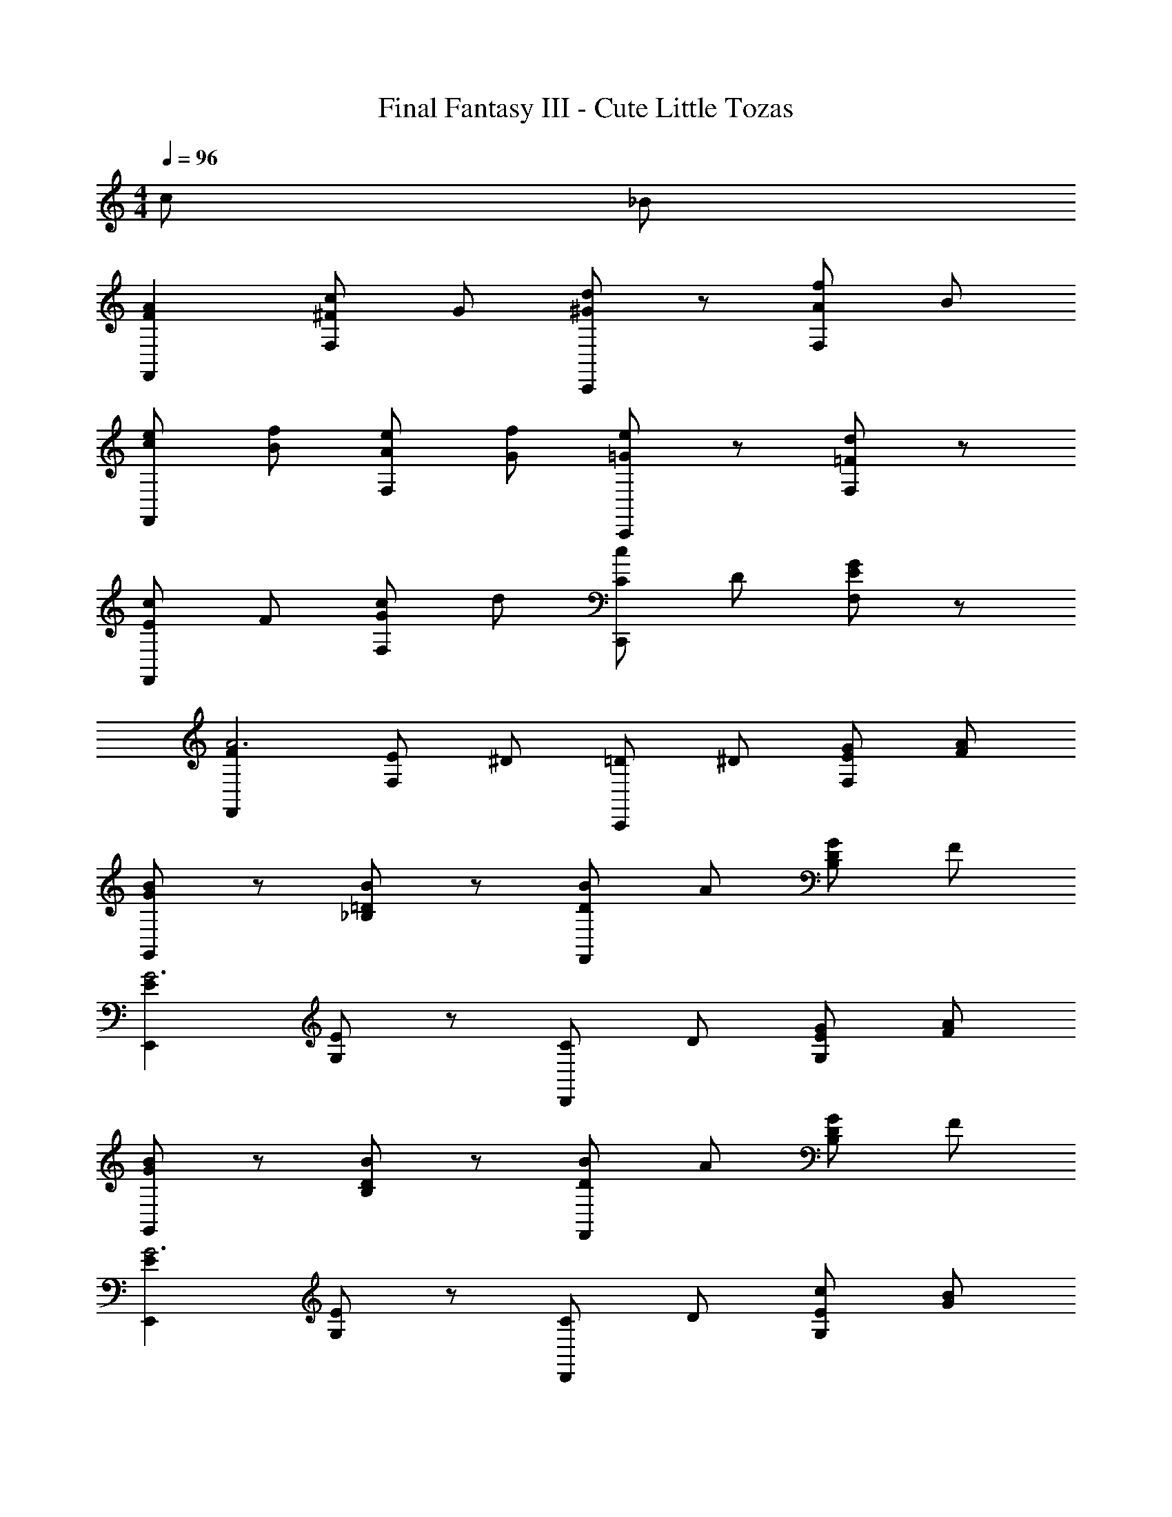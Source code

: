 X: 1
T: Final Fantasy III - Cute Little Tozas
Z: ABC Generated by Starbound Composer
L: 1/4
M: 4/4
Q: 1/4=96
K: C
c/ _B/ 
[FAF,,] [^F/c/F,/] G/ [d/^GC,,] z/ [A/F,/f] B/ 
[c/e/F,,] [B/f/] [A/e/F,/] [G/f/] [e/=GC,,] z/ [=F/d/F,/] z/ 
[E/c/F,,] F/ [c/F,/G] d/ [C/cC,,] D/ [G/F,/E] z/ 
[FF,,A3] [E/F,/] ^D/ [=D/C,,] ^D/ [E/G/F,/] [F/A/] 
[B/GG,,] z/ [=D/B/_B,/] z/ [B/DF,,] A/ [D/G/B,/] F/ 
[EE,,G3] [G,/E] z/ [C/D,,] D/ [E/G/G,/] [F/A/] 
[B/GG,,] z/ [D/B/B,/] z/ [B/DF,,] A/ [D/G/B,/] F/ 
[EE,,G3] [G,/E] z/ [C/D,,] D/ [E/c/G,/] [G/B/] 
[FAF,,] [^F/c/F,/] G/ [d/^GC,,] z/ [A/F,/f] B/ 
[c/e/F,,] [B/f/] [A/e/F,/] [G/f/] [=GeC,,] [=F/d/F,/] z/ 
[E/c/F,,] F/ [c/F,/G] d/ [C/cC,,] D/ [G/F,/E] z/ 
[FF,,A3] [E/F,/] ^D/ [=D/C,,] ^D/ [E/G/F,/] [F/A/] 
[B/GG,,] z/ [=D/B/B,/] z/ [B/DF,,] A/ [D/G/B,/] F/ 
[EE,,G3] [G,/E] z/ [C/D,,] D/ [E/G/G,/] [F/A/] 
[B/GG,,] z/ [D/B/B,/] z/ [B/DF,,] A/ [D/G/B,/] F/ 
[EE,,G3] [G,/E] z/ [EC,,] G,/ z/ 
[_B,,d2f2] F,/ z/ [_B,,,F3/d3/] F,/ [A/f/] 
[G/e/C,] [A/f/] [B/g/G,/] [G/e/] [c/EC,,] z/ G,/ z/ 
[G/B/B,,] [A/c/] [d/D,/B] z/ [E/G/G,,] [F/A/] [B/E,/G] z/ 
[A/F,/F] z/ [B/E,/^F] z/ [=B/D,/G] z/ [c/C,/^G] z/ 
[B,,d2f2] F,/ z/ [B,,,=F3/d3/] F,/ [A/f/] 
[=G/e/C,] [A/f/] [_B/g/G,/] [G/e/] [c/EC,,] z/ [B/d/G,/] [c/e/] 
[d/f/G,,/] [c/e/G,/] [B/d/A,,/] [A/c/A,/] [G/B/B,,/] [F/A/B,/] [E/G/=B,,/] [D/F/=B,/] 
[C/E/C,,/] z3/ [EGC,,2] c/ B/ 
[FAF,,] [^F/c/F,/] G/ [d/^GC,,] z/ [A/F,/f] B/ 
[c/e/F,,] [B/f/] [A/e/F,/] [G/f/] [e/=GC,,] z/ [=F/d/F,/] z/ 
[E/c/F,,] F/ [c/F,/G] d/ [C/cC,,] D/ [G/F,/E] z/ 
[FF,,A3] [E/F,/] ^D/ [=D/C,,] ^D/ [E/G/F,/] [F/A/] 
[B/GG,,] z/ [=D/B/_B,/] z/ [B/DF,,] A/ [D/G/B,/] F/ 
[EE,,G3] [G,/E] z/ [C/D,,] D/ [E/G/G,/] [F/A/] 
[B/GG,,] z/ [D/B/B,/] z/ [B/DF,,] A/ [D/G/B,/] F/ 
[EE,,G3] [G,/E] z/ [C/D,,] D/ [E/c/G,/] [G/B/] 
[FAF,,] [^F/c/F,/] G/ [d/^GC,,] z/ [A/F,/f] B/ 
[c/e/F,,] [B/f/] [A/e/F,/] [G/f/] [=GeC,,] [=F/d/F,/] z/ 
[E/c/F,,] F/ [c/F,/G] d/ [C/cC,,] D/ [G/F,/E] z/ 
[FF,,A3] [E/F,/] ^D/ [=D/C,,] ^D/ [E/G/F,/] [F/A/] 
[B/GG,,] z/ [=D/B/B,/] z/ [B/DF,,] A/ [D/G/B,/] F/ 
[EE,,G3] [G,/E] z/ [C/D,,] D/ [E/G/G,/] [F/A/] 
[B/GG,,] z/ [D/B/B,/] z/ [B/DF,,] A/ [D/G/B,/] F/ 
[EE,,G3] [G,/E] z/ [EC,,] G,/ z/ 
[_B,,d2f2] F,/ z/ [B,,,F3/d3/] F,/ [A/f/] 
[G/e/C,] [A/f/] [B/g/G,/] [G/e/] [c/EC,,] z/ G,/ z/ 
[G/B/B,,] [A/c/] [d/D,/B] z/ [E/G/G,,] [F/A/] [B/E,/G] z/ 
[A/F,/F] z/ [B/E,/^F] z/ [=B/D,/G] z/ [c/C,/^G] z/ 
[B,,d2f2] F,/ z/ [B,,,=F3/d3/] F,/ [A/f/] 
[=G/e/C,] [A/f/] [_B/g/G,/] [G/e/] [c/EC,,] z/ [B/d/G,/] [c/e/] 
[d/f/G,,/] [c/e/G,/] [B/d/A,,/] [A/c/A,/] [G/B/B,,/] [F/A/B,/] [E/G/=B,,/] [D/F/=B,/] 
[C/E/C,,/] z3/ [F2f2F,,,2] 
